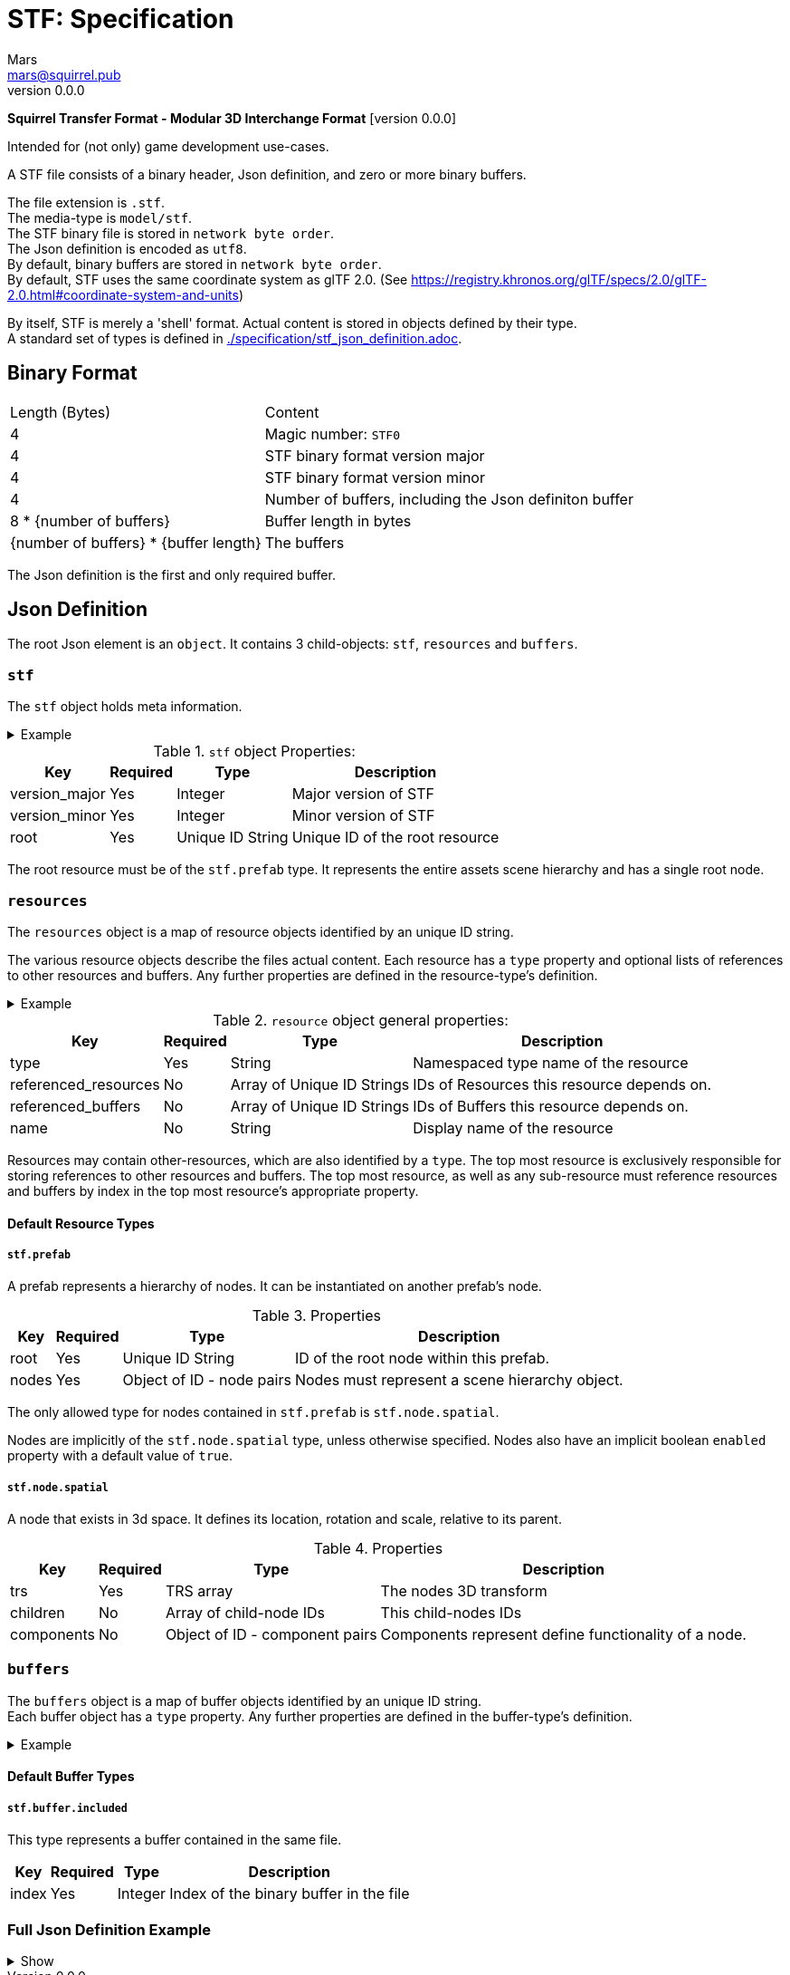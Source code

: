 = STF: Specification
Mars <mars@squirrel.pub>
v0.0.0
:hardbreaks-option:

**Squirrel Transfer Format - Modular 3D Interchange Format** [version {revnumber}]

Intended for (not only) game development use-cases.

A STF file consists of a binary header, Json definition, and zero or more binary buffers.

The file extension is `.stf`.
The media-type is `model/stf`.
The STF binary file is stored in `network byte order`.
The Json definition is encoded as `utf8`.
By default, binary buffers are stored in `network byte order`.
By default, STF uses the same coordinate system as glTF 2.0. (See https://registry.khronos.org/glTF/specs/2.0/glTF-2.0.html#coordinate-system-and-units)

By itself, STF is merely a 'shell' format. Actual content is stored in objects defined by their type.
A standard set of types is defined in link:./specification/stf_json_definition.adoc[].

== Binary Format

[%autowidth, %header,cols=2*]
|===
|Length (Bytes) |Content
|4 | Magic number: `STF0`
|4 | STF binary format version major
|4 | STF binary format version minor
|4 | Number of buffers, including the Json definiton buffer
|8 * {number of buffers} | Buffer length in bytes
|{number of buffers} * {buffer length} | The buffers
|===

The Json definition is the first and only required buffer.

== Json Definition
The root Json element is an `object`. It contains 3 child-objects: `stf`, `resources` and `buffers`.

=== `stf`
The `stf` object holds meta information.

.Example
[%collapsible]
====
.STF object example
[,json]
----
"stf": {
	"version_major": 0,
	"version_minor": 0,
	"meta": {
		"asset_name": "STF Example 1",
	},
	"compatibility_profiles": [
		"node_names_unique_within_prefab",
		"game_engine_wide_compatibility"
	],
	"root": "5f1ea7e8-ee26-46c9-91dc-cd002cb9b0a5"
}
----
====

.`stf` object Properties:
[%autowidth, %header,cols=4*]
|===
|Key |Required |Type |Description

|version_major |Yes |Integer |Major version of STF
|version_minor |Yes |Integer |Minor version of STF
|root |Yes |Unique ID String |Unique ID of the root resource
|===

The root resource must be of the `stf.prefab` type. It represents the entire assets scene hierarchy and has a single root node.

=== `resources`
The `resources` object is a map of resource objects identified by an unique ID string.

The various resource objects describe the files actual content. Each resource has a `type` property and optional lists of references to other resources and buffers. Any further properties are defined in the resource-type's definition.

.Example
[%collapsible]
====
.resources object example
[,json]
----
"resources": {
	"b5f96f63-d5ce-4210-b4d6-8f43fbf557dd": {
		"type": "stf.material",
		"name": "Body Material",
		"referenced_resources": [
			"6f03d810-4613-467d-921b-a5302552f9d5",
			"bb39a37d-ea6c-4cb8-a628-b797e55cbd14"
		]
		"properties": {
			"albedo": {
				"type": "image",
				"image": 0
			},
		}
	},
	"6f03d810-4613-467d-921b-a5302552f9d5": {
		"type": "stf.image",
		"name": "Body_Albedo",
		"image_format": "png",
		"texture_type": "rgb"
	},
}
----
====

.`resource` object general properties:
[%autowidth, %header,cols=4*]
|===
|Key |Required |Type |Description

|type |Yes |String |Namespaced type name of the resource
|referenced_resources |No |Array of Unique ID Strings | IDs of Resources this resource depends on.
|referenced_buffers |No |Array of Unique ID Strings |IDs of Buffers this resource depends on.
|name |No |String |Display name of the resource
|===

Resources may contain other-resources, which are also identified by a `type`. The top most resource is exclusively responsible for storing references to other resources and buffers. The top most resource, as well as any sub-resource must reference resources and buffers by index in the top most resource's appropriate property.

==== Default Resource Types
===== `stf.prefab`
A prefab represents a hierarchy of nodes. It can be instantiated on another prefab's node.

.Properties
[%autowidth, %header,cols=4*]
|===
|Key |Required |Type |Description

|root |Yes |Unique ID String |ID of the root node within this prefab.
|nodes |Yes |Object of ID - node pairs |Nodes must represent a scene hierarchy object.
|===

The only allowed type for nodes contained in `stf.prefab` is `stf.node.spatial`.

Nodes are implicitly of the `stf.node.spatial` type, unless otherwise specified. Nodes also have an implicit boolean `enabled` property with a default value of `true`.

===== `stf.node.spatial`
A node that exists in 3d space. It defines its location, rotation and scale, relative to its parent.

.Properties
[%autowidth, %header,cols=4*]
|===
|Key |Required |Type |Description

|trs |Yes |TRS array |The nodes 3D transform
|children |No |Array of child-node IDs |This child-nodes IDs
|components |No |Object of ID - component pairs |Components represent define functionality of a node.
|===


=== `buffers`
The `buffers` object is a map of buffer objects identified by an unique ID string.
Each buffer object has a `type` property. Any further properties are defined in the buffer-type's definition.

.Example
[%collapsible]
====
.buffers object example
[,json]
----
"buffers": {
	"2c04d7f9-96cd-4867-baf3-2a54d4d31a67": {
		"type": "stf.buffer.included",
		"index": 0
	}
}
----
====

==== Default Buffer Types
===== `stf.buffer.included`
This type represents a buffer contained in the same file.
[%autowidth, %header,cols=4*]
|===
|Key |Required |Type |Description

|index |Yes |Integer |Index of the binary buffer in the file
|===


=== Full Json Definition Example

.Show
[%collapsible]
====
[,json]
----
{
	"stf": {
		"version_major": 0,
		"version_minor": 0,
		"meta": {
			"asset_name": "STF Example 1"
		},
		"compatibility_profiles": [
			"node_names_unique_within_prefab",
			"game_engine_wide_compatibility"
		],
		"root": "5f1ea7e8-ee26-46c9-91dc-cd002cb9b0a5"
	},
	"resources": {
		"5f1ea7e8-ee26-46c9-91dc-cd002cb9b0a5": {
			"type": "stf.prefab",
			"referenced_resources": ["0e2e767b-2f90-4739-ad78-486b378ba051"]
			"root": "1e5775b8-64ae-4cfa-b8dd-ad6a91469d95"
			"nodes": {
				"1e5775b8-64ae-4cfa-b8dd-ad6a91469d95": {
					"name": "Super Awesome Model",
					"enabled": true,
					"trs": [],
					"children": [],
					"components": {
						"2d172a76-e326-44d1-98c3-0c0ee2b15edd": {
							"type": "stf.instance.mesh",
							"enabled": true,
							"mesh": 0
						}
					}
				}
			}
		},
		"0e2e767b-2f90-4739-ad78-486b378ba051": {
			"type": "stf.mesh",
			"referenced_buffers": ["2c04d7f9-96cd-4867-baf3-2a54d4d31a67"]
			"vertex_count": 32000,
			"vertecies": {
				"precision": 4,
				"buffer": 0
			},
		}
	},
	"buffers": {
		"2c04d7f9-96cd-4867-baf3-2a54d4d31a67": {
			"type": "stf.buffer.included",
			"index": 0
		}
	}
}
----
====
